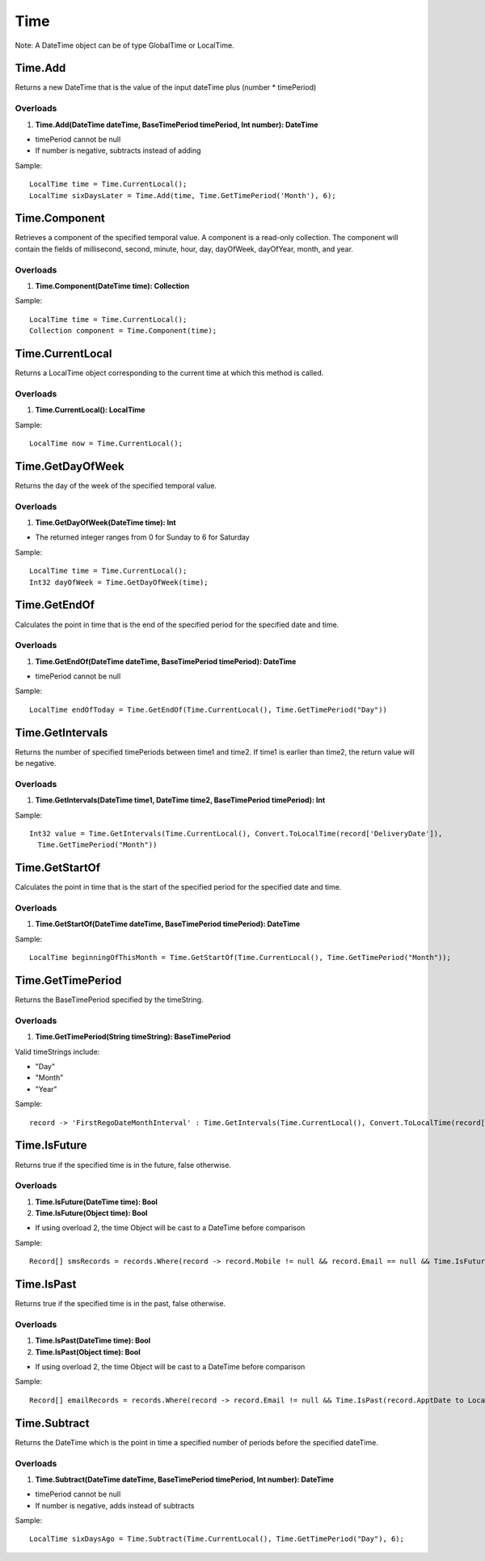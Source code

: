 Time
====

Note: A DateTime object can be of type GlobalTime or LocalTime.

Time.Add
--------
Returns a new DateTime that is the value of the input dateTime plus (number * timePeriod)

Overloads
~~~~~~~~~
1. **Time.Add(DateTime dateTime, BaseTimePeriod timePeriod, Int number): DateTime**

- timePeriod cannot be null
- If number is negative, subtracts instead of adding

Sample::

  LocalTime time = Time.CurrentLocal();
  LocalTime sixDaysLater = Time.Add(time, Time.GetTimePeriod('Month'), 6);

Time.Component
--------------
Retrieves a component of the specified temporal value. A component is a read-only collection. The component will contain the fields of millisecond, second, minute, hour, day, dayOfWeek, dayOfYear, month, and year.

Overloads
~~~~~~~~~
1. **Time.Component(DateTime time): Collection**

Sample::

  LocalTime time = Time.CurrentLocal();
  Collection component = Time.Component(time);

Time.CurrentLocal
-----------------
Returns a LocalTime object corresponding to the current time at which this method is called.

Overloads
~~~~~~~~~
1. **Time.CurrentLocal(): LocalTime**

Sample::

  LocalTime now = Time.CurrentLocal();

Time.GetDayOfWeek
-----------------
Returns the day of the week of the specified temporal value.

Overloads
~~~~~~~~~
1. **Time.GetDayOfWeek(DateTime time): Int**

- The returned integer ranges from 0 for Sunday to 6 for Saturday

Sample::

  LocalTime time = Time.CurrentLocal();
  Int32 dayOfWeek = Time.GetDayOfWeek(time);

Time.GetEndOf
-------------
Calculates the point in time that is the end of the specified period for the specified date and time.

Overloads
~~~~~~~~~
1. **Time.GetEndOf(DateTime dateTime, BaseTimePeriod timePeriod): DateTime**

- timePeriod cannot be null

Sample::

  LocalTime endOfToday = Time.GetEndOf(Time.CurrentLocal(), Time.GetTimePeriod("Day"))

Time.GetIntervals
-----------------
Returns the number of specified timePeriods between time1 and time2. If time1 is earlier than time2, the return value will be negative.

Overloads
~~~~~~~~~
1. **Time.GetIntervals(DateTime time1, DateTime time2, BaseTimePeriod timePeriod): Int**

Sample::

  Int32 value = Time.GetIntervals(Time.CurrentLocal(), Convert.ToLocalTime(record['DeliveryDate']), 
    Time.GetTimePeriod("Month"))


Time.GetStartOf
---------------
Calculates the point in time that is the start of the specified period for the specified date and time.

Overloads
~~~~~~~~~
1. **Time.GetStartOf(DateTime dateTime, BaseTimePeriod timePeriod): DateTime**

Sample::

  LocalTime beginningOfThisMonth = Time.GetStartOf(Time.CurrentLocal(), Time.GetTimePeriod("Month"));

Time.GetTimePeriod
------------------
Returns the BaseTimePeriod specified by the timeString.

Overloads
~~~~~~~~~
1. **Time.GetTimePeriod(String timeString): BaseTimePeriod**

Valid timeStrings include:
 
- "Day" 
- "Month"   
- "Year"  

Sample::

  record -> 'FirstRegoDateMonthInterval' : Time.GetIntervals(Time.CurrentLocal(), Convert.ToLocalTime(record['DeliveryDate']), Time.GetTimePeriod("Month"))

Time.IsFuture
-------------
Returns true if the specified time is in the future, false otherwise.

Overloads
~~~~~~~~~
1. **Time.IsFuture(DateTime time): Bool**
2. **Time.IsFuture(Object time): Bool**

- If using overload 2, the time Object will be cast to a DateTime before comparison

Sample::

  Record[] smsRecords = records.Where(record -> record.Mobile != null && record.Email == null && Time.IsFuture(record.ApptDate to LocalTime));

Time.IsPast
-----------
Returns true if the specified time is in the past, false otherwise.

Overloads
~~~~~~~~~
1. **Time.IsPast(DateTime time): Bool**
2. **Time.IsPast(Object time): Bool**

- If using overload 2, the time Object will be cast to a DateTime before comparison

Sample::

  Record[] emailRecords = records.Where(record -> record.Email != null && Time.IsPast(record.ApptDate to LocalTime));

Time.Subtract
-------------
Returns the DateTime which is the point in time a specified number of periods before the specified dateTime.

Overloads
~~~~~~~~~
1. **Time.Subtract(DateTime dateTime, BaseTimePeriod timePeriod, Int number): DateTime**

- timePeriod cannot be null
- If number is negative, adds instead of subtracts

Sample::

  LocalTime sixDaysAgo = Time.Subtract(Time.CurrentLocal(), Time.GetTimePeriod("Day"), 6);
